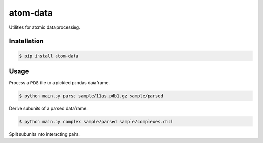 atom-data
=========

Utilities for atomic data processing.

Installation
------------

.. code-block:: console

    $ pip install atom-data 

Usage
-----

Process a PDB file to a pickled pandas dataframe.

.. code-block:: console

    $ python main.py parse sample/11as.pdb1.gz sample/parsed

Derive subunits of a parsed dataframe.

.. code-block:: console

    $ python main.py complex sample/parsed sample/complexes.dill

Split subunits into interacting pairs.

.. code-block:: console
    $ python main.py pairs sample/complexes.dill sample/pairs
